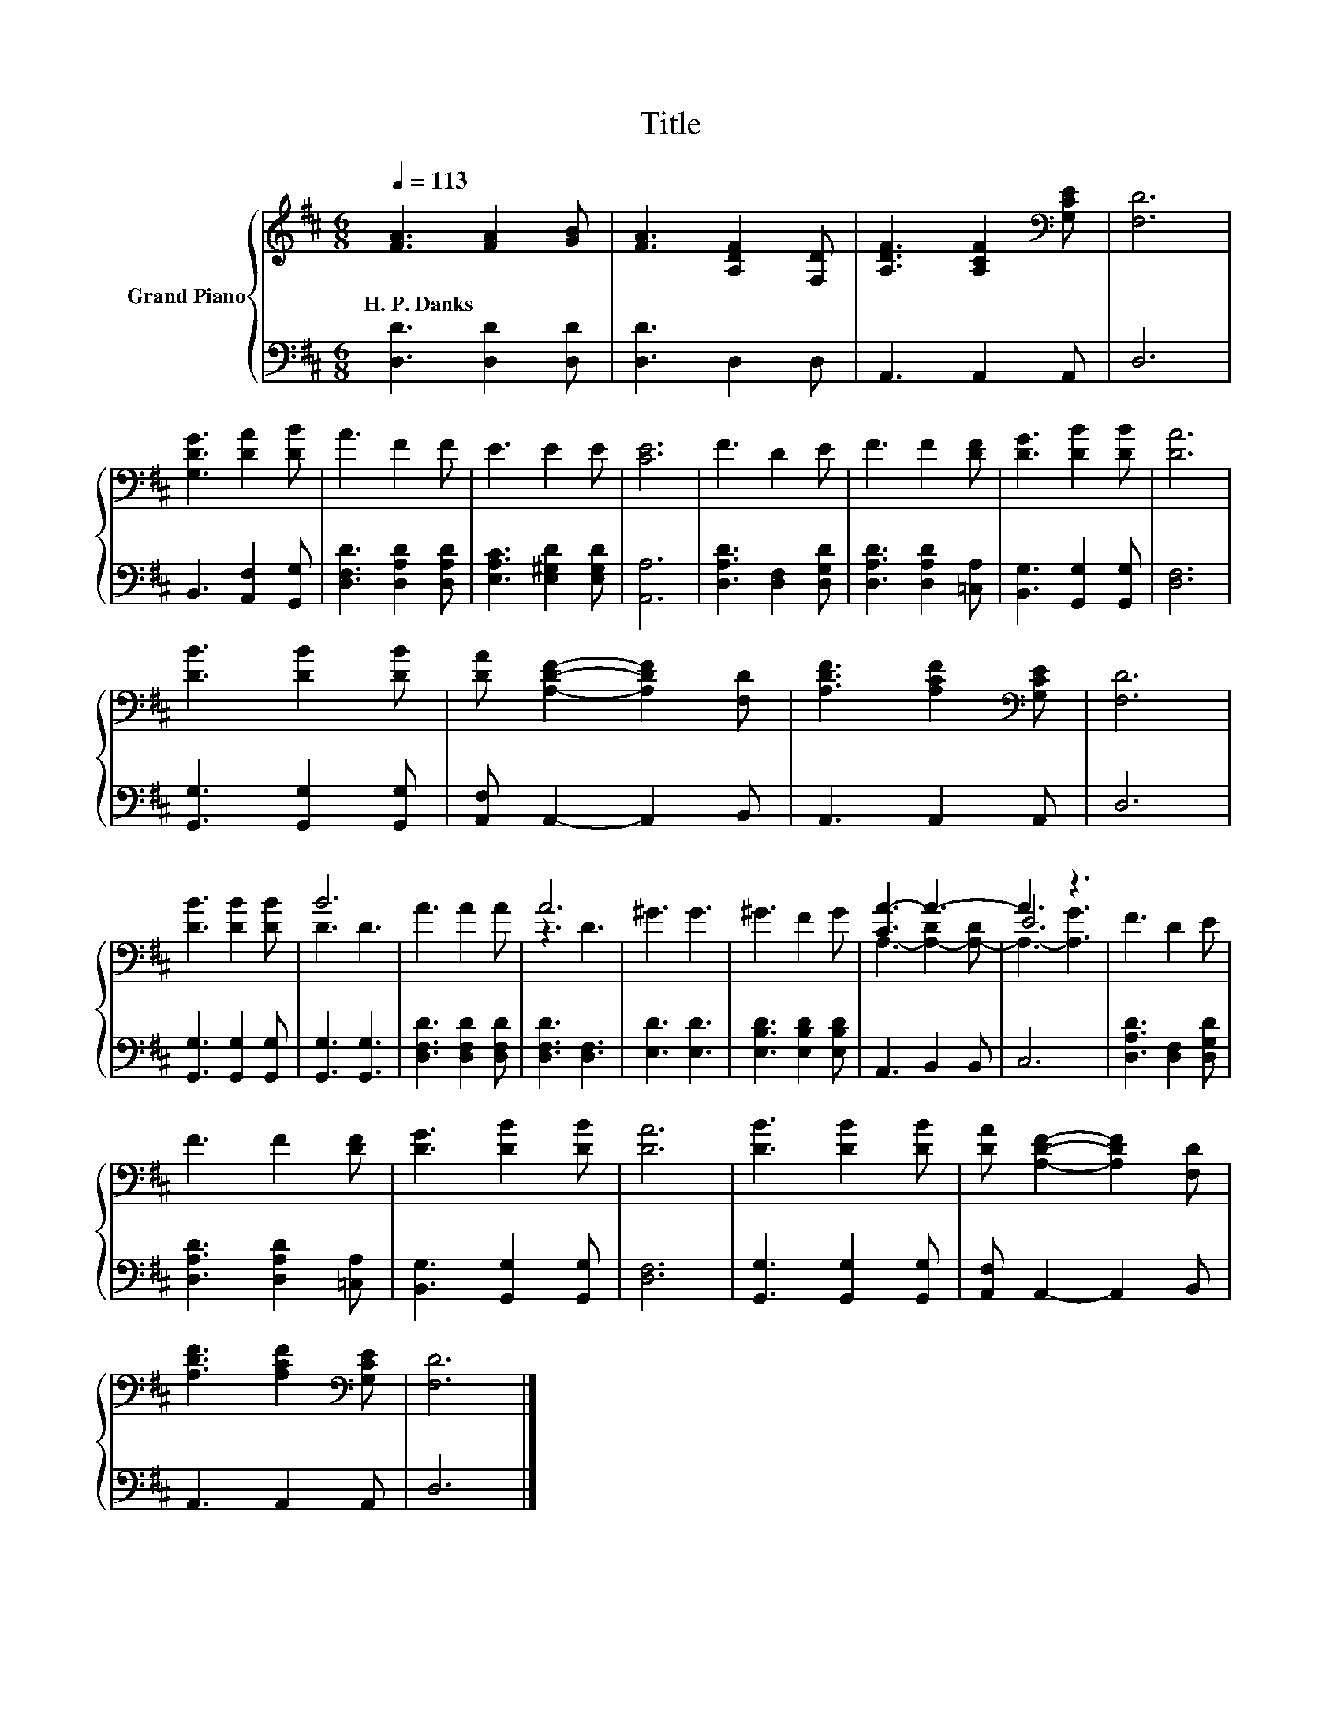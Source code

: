 X:1
T:Title
%%score { ( 1 3 4 ) | 2 }
L:1/8
Q:1/4=113
M:6/8
K:D
V:1 treble nm="Grand Piano"
V:3 treble 
V:4 treble 
V:2 bass 
V:1
 [FA]3 [FA]2 [GB] | [FA]3 [A,DF]2 [F,D] | [A,DF]3 [A,CF]2[K:bass] [G,CE] | [F,D]6 | %4
w: H.~P.~Danks * *||||
 [G,DG]3 [DA]2 [DB] | A3 F2 F | E3 E2 E | [CE]6 | F3 D2 E | F3 F2 [DF] | [DG]3 [DB]2 [DB] | [DA]6 | %12
w: ||||||||
 [DB]3 [DB]2 [DB] | [DA] [A,DF]2- [A,DF]2 [F,D] | [A,DF]3 [A,CF]2[K:bass] [G,CE] | [F,D]6 | %16
w: ||||
 [DB]3 [DB]2 [DB] | B6 | A3 A2 A | A6 | ^G3 G3 | ^G3 F2 G | [CA-]3 A3- | A3 z3 | F3 D2 E | %25
w: |||||||||
 F3 F2 [DF] | [DG]3 [DB]2 [DB] | [DA]6 | [DB]3 [DB]2 [DB] | [DA] [A,DF]2- [A,DF]2 [F,D] | %30
w: |||||
 [A,DF]3 [A,CF]2[K:bass] [G,CE] | [F,D]6 |] %32
w: ||
V:2
 [D,D]3 [D,D]2 [D,D] | [D,D]3 D,2 D, | A,,3 A,,2 A,, | D,6 | B,,3 [A,,F,]2 [G,,G,] | %5
 [D,F,D]3 [D,A,D]2 [D,A,D] | [E,A,C]3 [E,^G,D]2 [E,G,D] | [A,,A,]6 | [D,A,D]3 [D,F,]2 [D,G,D] | %9
 [D,A,D]3 [D,A,D]2 [=C,A,] | [B,,G,]3 [G,,G,]2 [G,,G,] | [D,F,]6 | [G,,G,]3 [G,,G,]2 [G,,G,] | %13
 [A,,F,] A,,2- A,,2 B,, | A,,3 A,,2 A,, | D,6 | [G,,G,]3 [G,,G,]2 [G,,G,] | [G,,G,]3 [G,,G,]3 | %18
 [D,F,D]3 [D,F,D]2 [D,F,D] | [D,F,D]3 [D,F,]3 | [E,D]3 [E,D]3 | [E,B,D]3 [E,B,D]2 [E,B,D] | %22
 A,,3 B,,2 B,, | C,6 | [D,A,D]3 [D,F,]2 [D,G,D] | [D,A,D]3 [D,A,D]2 [=C,A,] | %26
 [B,,G,]3 [G,,G,]2 [G,,G,] | [D,F,]6 | [G,,G,]3 [G,,G,]2 [G,,G,] | [A,,F,] A,,2- A,,2 B,, | %30
 A,,3 A,,2 A,, | D,6 |] %32
V:3
 x6 | x6 | x5[K:bass] x | x6 | x6 | x6 | x6 | x6 | x6 | x6 | x6 | x6 | x6 | x6 | x5[K:bass] x | %15
 x6 | x6 | D3 D3 | x6 | z3 D3 | x6 | x6 | x6 | E6 | x6 | x6 | x6 | x6 | x6 | x6 | x5[K:bass] x | %31
 x6 |] %32
V:4
 x6 | x6 | x5[K:bass] x | x6 | x6 | x6 | x6 | x6 | x6 | x6 | x6 | x6 | x6 | x6 | x5[K:bass] x | %15
 x6 | x6 | x6 | x6 | x6 | x6 | x6 | A,3- [A,-D]2 [A,-D] | A,3- [A,G]3 | x6 | x6 | x6 | x6 | x6 | %29
 x6 | x5[K:bass] x | x6 |] %32

